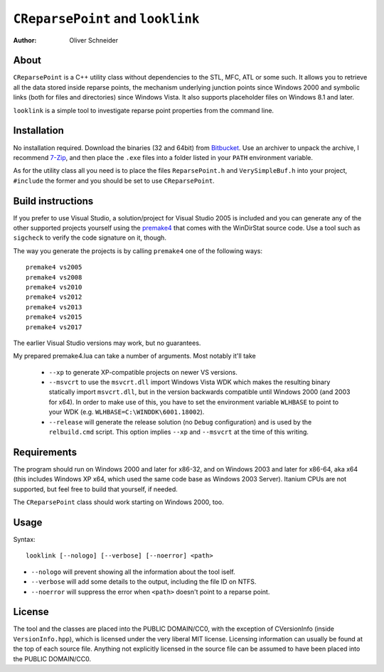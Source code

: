 ﻿====================================
 ``CReparsePoint`` and ``looklink``
====================================
:Author: Oliver Schneider

About
-----
``CReparsePoint`` is a C++ utility class without dependencies to the STL, MFC,
ATL or some such. It allows you to retrieve all the data stored inside reparse
points, the mechanism underlying junction points since Windows 2000 and symbolic
links (both for files and directories) since Windows Vista. It also supports
placeholder files on Windows 8.1 and later.

``looklink`` is a simple tool to investigate reparse point properties from the
command line.

Installation
------------
No installation required. Download the binaries (32 and 64bit) from `Bitbucket`_.
Use an archiver to unpack the archive, I recommend `7-Zip`_, and then place the
``.exe`` files into a folder listed in your ``PATH`` environment variable.

As for the utility class all you need is to place the files ``ReparsePoint.h``
and ``VerySimpleBuf.h`` into your project, ``#include`` the former and you
should be set to use ``CReparsePoint``.

Build instructions
------------------
If you prefer to use Visual Studio, a solution/project for Visual Studio 2005 is
included and you can generate any of the other supported projects yourself using
the `premake4`_ that comes with the WinDirStat source code. Use a tool such as
``sigcheck`` to verify the code signature on it, though.

The way you generate the projects is by calling ``premake4`` one of the
following ways::

    premake4 vs2005
    premake4 vs2008
    premake4 vs2010
    premake4 vs2012
    premake4 vs2013
    premake4 vs2015
    premake4 vs2017

The earlier Visual Studio versions may work, but no guarantees.

My prepared premake4.lua can take a number of arguments. Most notably it'll take

  * ``--xp`` to generate XP-compatible projects on newer VS versions.
  * ``--msvcrt`` to use the ``msvcrt.dll`` import Windows Vista WDK which makes
    the resulting binary statically import ``msvcrt.dll``, but in the version
    backwards compatible until Windows 2000 (and 2003 for x64).
    In order to make use of this, you have to set the environment variable
    ``WLHBASE`` to point to your WDK (e.g. ``WLHBASE=C:\WINDDK\6001.18002``).
  * ``--release`` will generate the release solution (no ``Debug`` configuration)
    and is used by the ``relbuild.cmd`` script. This option implies ``--xp`` and
    ``--msvcrt`` at the time of this writing.

Requirements
------------
The program should run on Windows 2000 and later for x86-32, and on Windows 2003
and later for x86-64, aka x64 (this includes Windows XP x64, which used the same
code base as Windows 2003 Server). Itanium CPUs are not supported, but feel free
to build that yourself, if needed.

The ``CReparsePoint`` class should work starting on Windows 2000, too.

Usage
-----

Syntax::

    looklink [--nologo] [--verbose] [--noerror] <path>

* ``--nologo`` will prevent showing all the information about the tool iself.
* ``--verbose`` will add some details to the output, including the file ID on NTFS.
* ``--noerror`` will suppress the error when ``<path>`` doesn't point to a reparse point.

License
-------
The tool and the classes are placed into the PUBLIC DOMAIN/CC0, with the
exception of CVersionInfo (inside ``VersionInfo.hpp``), which is licensed under
the very liberal MIT license. Licensing information can usually be found at the
top of each source file. Anything not explicitly licensed in the source file can
be assumed to have been placed into the PUBLIC DOMAIN/CC0.

.. _premake4: https://bitbucket.org/windirstat/premake-stable/downloads/
.. _Bitbucket: https://bitbucket.org/assarbad/looklink/downloads/
.. _7-Zip: http://7-zip.org/
